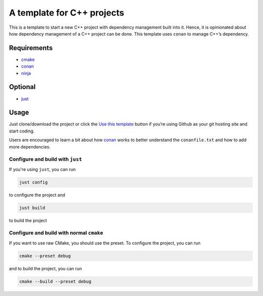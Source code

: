 ===========================
A template for C++ projects
===========================

.. figure:: https://github.com/uyha/cpp_template/workflows/C/C++%20CI/badge.svg
   :alt: C/C++ CI

This is a template to start a new C++ project with dependency management
built into it. Hence, it is opinionated about how dependency management
of a C++ project can be done. This template uses ``conan`` to manage
C++’s dependency.

Requirements
============

- `cmake <https://cmake.org/>`_
- `conan <https://conan.io/>`_
- `ninja <https://ninja-build.org/>`_

Optional
========

- `just <https://just.systems/>`_

Usage
=====

Just clone/download the project or click the `Use this
template <https://github.com/uyha/cpp_template/generate>`__ button if
you’re using Github as your git hosting site and start coding.

Users are encouraged to learn a bit about how `conan <https://docs.conan.io/2/>`__ works
to better understand the ``conanfile.txt`` and how to add more dependencies.

---------------------------------
Configure and build with ``just``
---------------------------------

If you're using ``just``, you can run

.. code:: sh

   just config

to configure the project and

.. code:: sh

   just build

to build the project

-----------------------------------------
Configure and build with normal ``cmake``
-----------------------------------------

If you want to use raw CMake, you should use the preset. To configure the project, you
can run

.. code:: sh

   cmake --preset debug

and to build the project, you can run

.. code:: sh

   cmake --build --preset debug
